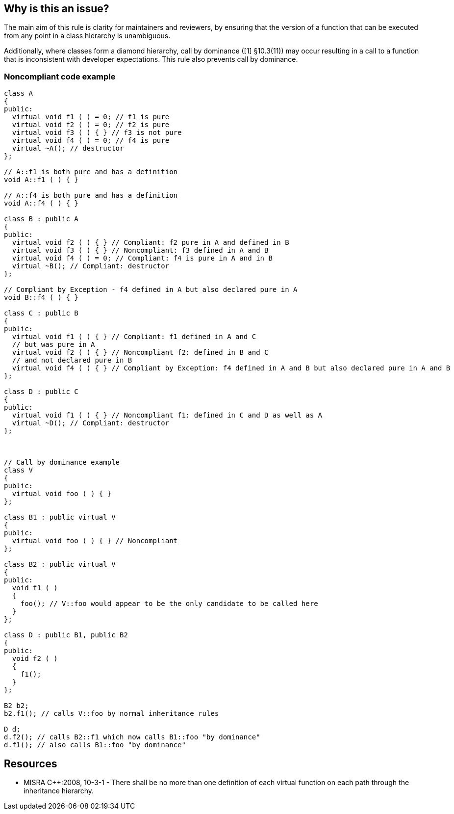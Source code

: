 == Why is this an issue?

The main aim of this rule is clarity for maintainers and reviewers, by ensuring that the version of a function that can be executed from any point in a class hierarchy is unambiguous.


Additionally, where classes form a diamond hierarchy, call by dominance ([1] §10.3(11)) may occur resulting in a call to a function that is inconsistent with developer expectations. This rule also prevents call by dominance.


=== Noncompliant code example

[source,cpp]
----
class A 
{ 
public: 
  virtual void f1 ( ) = 0; // f1 is pure
  virtual void f2 ( ) = 0; // f2 is pure
  virtual void f3 ( ) { } // f3 is not pure
  virtual void f4 ( ) = 0; // f4 is pure
  virtual ~A(); // destructor
};

// A::f1 is both pure and has a definition
void A::f1 ( ) { }

// A::f4 is both pure and has a definition
void A::f4 ( ) { }

class B : public A
{
public:
  virtual void f2 ( ) { } // Compliant: f2 pure in A and defined in B
  virtual void f3 ( ) { } // Noncompliant: f3 defined in A and B
  virtual void f4 ( ) = 0; // Compliant: f4 is pure in A and in B
  virtual ~B(); // Compliant: destructor
};

// Compliant by Exception - f4 defined in A but also declared pure in A
void B::f4 ( ) { }

class C : public B
{
public:
  virtual void f1 ( ) { } // Compliant: f1 defined in A and C
  // but was pure in A
  virtual void f2 ( ) { } // Noncompliant f2: defined in B and C
  // and not declared pure in B
  virtual void f4 ( ) { } // Compliant by Exception: f4 defined in A and B but also declared pure in A and B
};

class D : public C
{
public:
  virtual void f1 ( ) { } // Noncompliant f1: defined in C and D as well as A
  virtual ~D(); // Compliant: destructor
};



// Call by dominance example
class V
{
public:
  virtual void foo ( ) { }
};

class B1 : public virtual V
{
public:
  virtual void foo ( ) { } // Noncompliant
};

class B2 : public virtual V
{
public:
  void f1 ( )
  {
    foo(); // V::foo would appear to be the only candidate to be called here
  }
};

class D : public B1, public B2
{
public:
  void f2 ( )
  {
    f1();
  }
};

B2 b2;
b2.f1(); // calls V::foo by normal inheritance rules

D d;
d.f2(); // calls B2::f1 which now calls B1::foo "by dominance" 
d.f1(); // also calls B1::foo "by dominance"
----


== Resources

* MISRA {cpp}:2008, 10-3-1 - There shall be no more than one definition of each virtual function on each path through the inheritance hierarchy.


ifdef::env-github,rspecator-view[]

'''
== Implementation Specification
(visible only on this page)

=== Message

This definition of virtual function "xxx" clashes with an existing definition in class "yyy".


'''
== Comments And Links
(visible only on this page)

=== is related to: S1014

=== relates to: S1017

endif::env-github,rspecator-view[]
